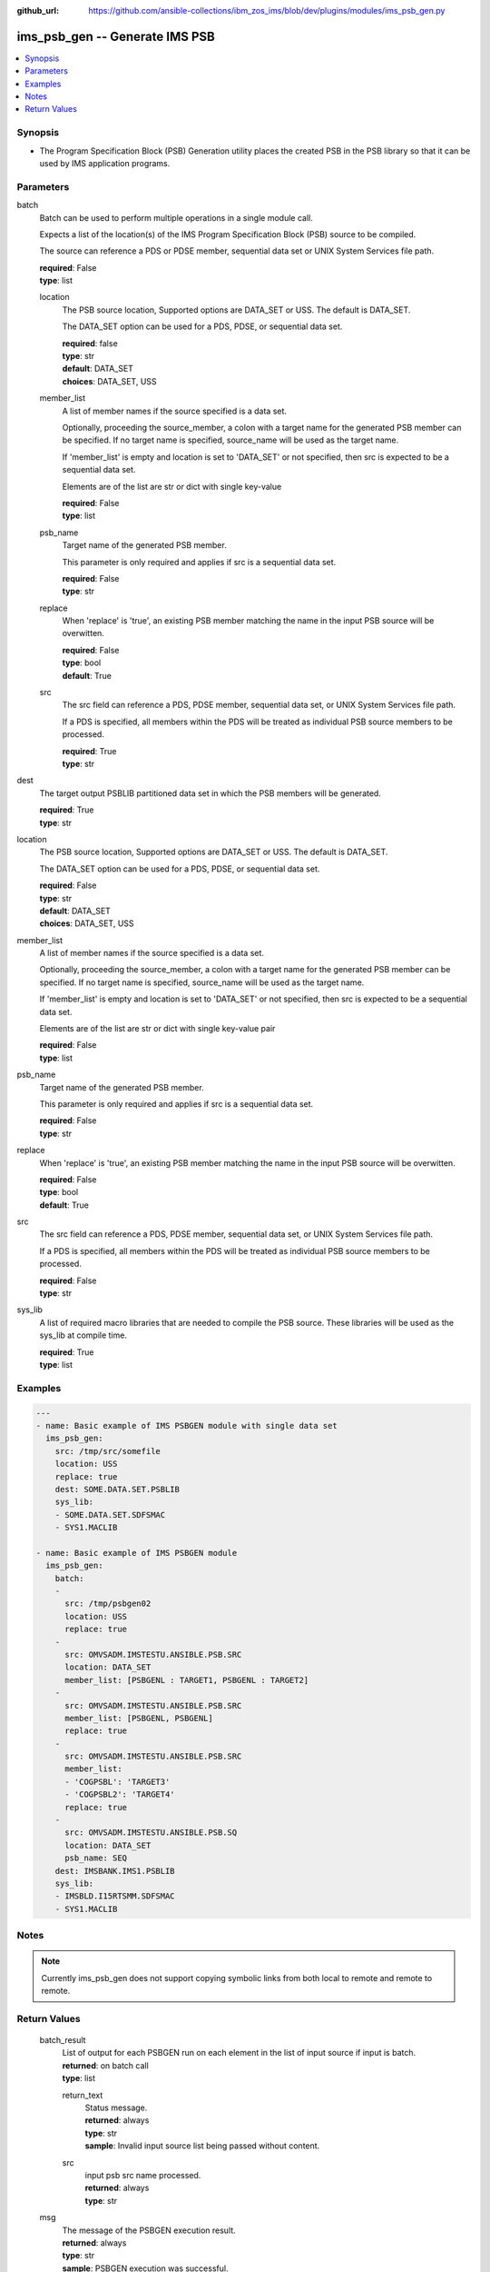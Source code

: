 
:github_url: https://github.com/ansible-collections/ibm_zos_ims/blob/dev/plugins/modules/ims_psb_gen.py

.. _ims_psb_gen_module:


ims_psb_gen -- Generate IMS PSB
===============================



.. contents::
   :local:
   :depth: 1


Synopsis
--------
- The Program Specification Block (PSB) Generation utility places the created PSB in the PSB library so that it can be used by IMS application programs.





Parameters
----------


     
batch
  Batch can be used to perform multiple operations in a single module call.

  Expects a list of the location(s) of the IMS Program Specification Block (PSB) source to be compiled.

  The source can reference a PDS or PDSE member, sequential data set or UNIX System Services file path.


  | **required**: False
  | **type**: list


     
  location
    The PSB source location, Supported options are DATA_SET or USS. The default is DATA_SET.

    The DATA_SET option can be used for a PDS, PDSE, or sequential data set.


    | **required**: false
    | **type**: str
    | **default**: DATA_SET
    | **choices**: DATA_SET, USS


     
  member_list
    A list of member names if the source specified is a data set.

    Optionally, proceeding the source_member, a colon with a target name for the generated PSB member can be specified. If no target name is specified, source_name will be used as the target name.

    If 'member_list' is empty and location is set to 'DATA_SET' or not specified, then src is expected to be a sequential data set.

    Elements are of the list are str or dict with single key-value


    | **required**: False
    | **type**: list


     
  psb_name
    Target name of the generated PSB member.

    This parameter is only required and applies if src is a sequential data set.


    | **required**: False
    | **type**: str


     
  replace
    When 'replace' is 'true', an existing PSB member matching the name in the input PSB source will be overwitten.


    | **required**: False
    | **type**: bool
    | **default**: True


     
  src
    The src field can reference a PDS, PDSE member, sequential data set, or UNIX System Services file path.

    If a PDS is specified, all members within the PDS will be treated as individual PSB source members to be processed.


    | **required**: True
    | **type**: str



     
dest
  The target output PSBLIB partitioned data set in which the PSB members will be generated.


  | **required**: True
  | **type**: str


     
location
  The PSB source location, Supported options are DATA_SET or USS. The default is DATA_SET.

  The DATA_SET option can be used for a PDS, PDSE, or sequential data set.


  | **required**: False
  | **type**: str
  | **default**: DATA_SET
  | **choices**: DATA_SET, USS


     
member_list
  A list of member names if the source specified is a data set.

  Optionally, proceeding the source_member, a colon with a target name for the generated PSB member can be specified. If no target name is specified, source_name will be used as the target name.

  If 'member_list' is empty and location is set to 'DATA_SET' or not specified, then src is expected to be a sequential data set.

  Elements are of the list are str or dict with single key-value pair


  | **required**: False
  | **type**: list


     
psb_name
  Target name of the generated PSB member.

  This parameter is only required and applies if src is a sequential data set.


  | **required**: False
  | **type**: str


     
replace
  When 'replace' is 'true', an existing PSB member matching the name in the input PSB source will be overwitten.


  | **required**: False
  | **type**: bool
  | **default**: True


     
src
  The src field can reference a PDS, PDSE member, sequential data set, or UNIX System Services file path.

  If a PDS is specified, all members within the PDS will be treated as individual PSB source members to be processed.


  | **required**: False
  | **type**: str


     
sys_lib
  A list of required macro libraries that are needed to compile the PSB source. These libraries will be used as the sys_lib at compile time.


  | **required**: True
  | **type**: list




Examples
--------

.. code-block:: yaml+jinja

   
   ---
   - name: Basic example of IMS PSBGEN module with single data set
     ims_psb_gen:
       src: /tmp/src/somefile
       location: USS
       replace: true
       dest: SOME.DATA.SET.PSBLIB
       sys_lib:
       - SOME.DATA.SET.SDFSMAC
       - SYS1.MACLIB

   - name: Basic example of IMS PSBGEN module
     ims_psb_gen:
       batch:
       -
         src: /tmp/psbgen02
         location: USS
         replace: true
       -
         src: OMVSADM.IMSTESTU.ANSIBLE.PSB.SRC
         location: DATA_SET
         member_list: [PSBGENL : TARGET1, PSBGENL : TARGET2]
       -
         src: OMVSADM.IMSTESTU.ANSIBLE.PSB.SRC
         member_list: [PSBGENL, PSBGENL]
         replace: true
       -
         src: OMVSADM.IMSTESTU.ANSIBLE.PSB.SRC
         member_list:
         - 'COGPSBL': 'TARGET3'
         - 'COGPSBL2': 'TARGET4'
         replace: true
       -
         src: OMVSADM.IMSTESTU.ANSIBLE.PSB.SQ
         location: DATA_SET
         psb_name: SEQ
       dest: IMSBANK.IMS1.PSBLIB
       sys_lib:
       - IMSBLD.I15RTSMM.SDFSMAC
       - SYS1.MACLIB




Notes
-----

.. note::
   Currently ims_psb_gen does not support copying symbolic links from both local to remote and remote to remote.






Return Values
-------------


   
                              
       batch_result
        | List of output for each PSBGEN run on each element in the list of input source if input is batch.
      
        | **returned**: on batch call
        | **type**: list
              
   
                              
        return_text
          | Status message.
      
          | **returned**: always
          | **type**: str
          | **sample**: Invalid input source list being passed without content.

            
      
      
                              
        src
          | input psb src name processed.
      
          | **returned**: always
          | **type**: str
      
        
      
      
                              
       msg
        | The message of the PSBGEN execution result.
      
        | **returned**: always
        | **type**: str
        | **sample**: PSBGEN execution was successful.

            
      
      
                              
       rc
        | Module return code (0 for success)
      
        | **returned**: always
        | **type**: int
      
      
                              
       stderr
        | Module standard error.
      
        | **returned**: failure
        | **type**: str
        | **sample**: Output data set for DDNAME has invalid record format.

            
      
      
                              
       stdout
        | Module standard output.
      
        | **returned**: success
        | **type**: str
        | **sample**: PSBGEN execution was successful.

            
      
        
